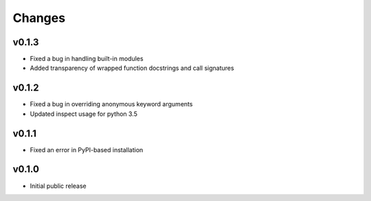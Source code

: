 Changes
=======

v0.1.3
------
- Fixed a bug in handling built-in modules
- Added transparency of wrapped function docstrings and call signatures

v0.1.2
------

- Fixed a bug in overriding anonymous keyword arguments
- Updated inspect usage for python 3.5

v0.1.1
------

- Fixed an error in PyPI-based installation

v0.1.0
------

- Initial public release
